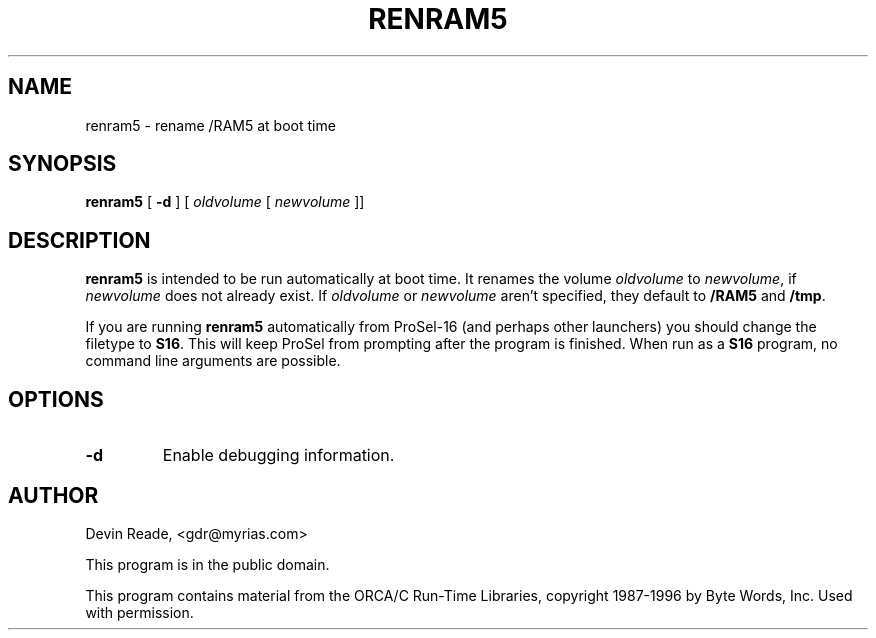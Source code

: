 .\" $Id: renram5.8,v 1.1 1996/01/29 06:20:11 gdr Exp $
.\"
.TH RENRAM5 8 "System Administration" "28 January 1996" "Version 1.0"
.SH NAME
renram5 \- rename /RAM5 at boot time
.SH SYNOPSIS
.BR renram5
[
.B \-d
] [
.I oldvolume
[
.I newvolume
]]
.SH DESCRIPTION
.BR renram5
is intended to be run automatically at boot time.  It renames
the volume
.I oldvolume
to
.IR newvolume ,
if
.I newvolume
does not already exist.  If
.I oldvolume
or
.I newvolume
aren't specified, they default to
.BR /RAM5
and
.BR /tmp .
.LP
If you are running
.BR renram5
automatically from ProSel-16 (and perhaps other launchers) you should
change the filetype to
.BR S16 .
This will keep ProSel from prompting after the program is finished.
When run as a
.BR S16
program, no command line arguments are possible.
.SH OPTIONS
.IP \fB-d\fP
Enable debugging information.
.SH AUTHOR
Devin Reade, <gdr@myrias.com>
.LP
This program is in the public domain.
.LP
This program contains material from the ORCA/C Run-Time
Libraries, copyright 1987-1996 by Byte Words, Inc.
Used with permission.

